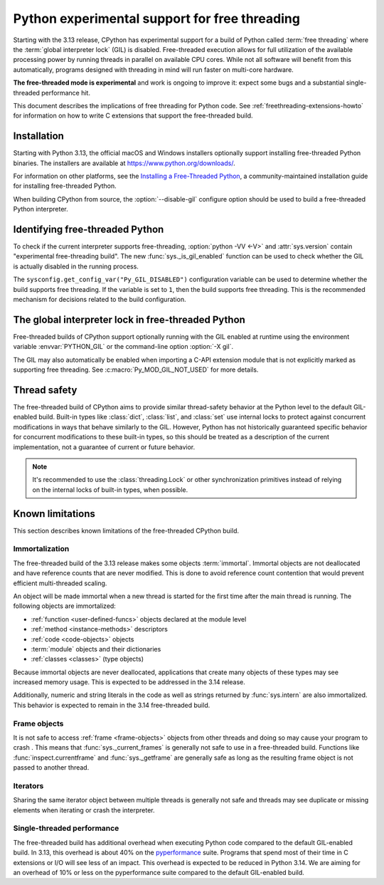.. _freethreading-python-howto:

**********************************************
Python experimental support for free threading
**********************************************

Starting with the 3.13 release, CPython has experimental support for a build of
Python called :term:`free threading` where the :term:`global interpreter lock`
(GIL) is disabled.  Free-threaded execution allows for full utilization of the
available processing power by running threads in parallel on available CPU cores.
While not all software will benefit from this automatically, programs
designed with threading in mind will run faster on multi-core hardware.

**The free-threaded mode is experimental** and work is ongoing to improve it:
expect some bugs and a substantial single-threaded performance hit.

This document describes the implications of free threading
for Python code.  See :ref:`freethreading-extensions-howto` for information on
how to write C extensions that support the free-threaded build.

.. seealso::

   :pep:`703` – Making the Global Interpreter Lock Optional in CPython for an
   overall description of free-threaded Python.


Installation
============

Starting with Python 3.13, the official macOS and Windows installers
optionally support installing free-threaded Python binaries.  The installers
are available at https://www.python.org/downloads/.

For information on other platforms, see the `Installing a Free-Threaded Python
<https://py-free-threading.github.io/installing_cpython/>`_, a
community-maintained installation guide for installing free-threaded Python.

When building CPython from source, the :option:`--disable-gil` configure option
should be used to build a free-threaded Python interpreter.


Identifying free-threaded Python
================================

To check if the current interpreter supports free-threading, :option:`python -VV <-V>`
and :attr:`sys.version` contain "experimental free-threading build".
The new :func:`sys._is_gil_enabled` function can be used to check whether
the GIL is actually disabled in the running process.

The ``sysconfig.get_config_var("Py_GIL_DISABLED")`` configuration variable can
be used to determine whether the build supports free threading.  If the variable
is set to ``1``, then the build supports free threading.  This is the recommended
mechanism for decisions related to the build configuration.


The global interpreter lock in free-threaded Python
===================================================

Free-threaded builds of CPython support optionally running with the GIL enabled
at runtime using the environment variable :envvar:`PYTHON_GIL` or
the command-line option :option:`-X gil`.

The GIL may also automatically be enabled when importing a C-API extension
module that is not explicitly marked as supporting free threading.  See 
:c:macro:`Py_MOD_GIL_NOT_USED` for more details.


Thread safety
=============

The free-threaded build of CPython aims to provide similar thread-safety
behavior at the Python level to the default GIL-enabled build.  Built-in
types like :class:`dict`, :class:`list`, and :class:`set` use internal locks
to protect against concurrent modifications in ways that behave similarly to
the GIL.  However, Python has not historically guaranteed specific behavior for
concurrent modifications to these built-in types, so this should be treated
as a description of the current implementation, not a guarantee of current or
future behavior.

.. note::

   It's recommended to use the :class:`threading.Lock` or other synchronization
   primitives instead of relying on the internal locks of built-in types, when
   possible.


Known limitations
=================

This section describes known limitations of the free-threaded CPython build.

Immortalization
---------------

The free-threaded build of the 3.13 release makes some objects :term:`immortal`.
Immortal objects are not deallocated and have reference counts that are
never modified.  This is done to avoid reference count contention that would
prevent efficient multi-threaded scaling.

An object will be made immortal when a new thread is started for the first time
after the main thread is running.  The following objects are immortalized:

* :ref:`function <user-defined-funcs>` objects declared at the module level
* :ref:`method <instance-methods>` descriptors
* :ref:`code <code-objects>` objects
* :term:`module` objects and their dictionaries
* :ref:`classes <classes>` (type objects)

Because immortal objects are never deallocated, applications that create many
objects of these types may see increased memory usage.  This is expected to be
addressed in the 3.14 release.

Additionally, numeric and string literals in the code as well as strings
returned by :func:`sys.intern` are also immortalized.  This behavior is
expected to remain in the 3.14 free-threaded build.


Frame objects
-------------

It is not safe to access :ref:`frame <frame-objects>` objects from other
threads and doing so may cause your program to crash .  This means that
:func:`sys._current_frames` is generally not safe to use in a free-threaded
build.  Functions like :func:`inspect.currentframe` and :func:`sys._getframe`
are generally safe as long as the resulting frame object is not passed to
another thread.

Iterators
---------

Sharing the same iterator object between multiple threads is generally not
safe and threads may see duplicate or missing elements when iterating or crash
the interpreter.


Single-threaded performance
---------------------------

The free-threaded build has additional overhead when executing Python code
compared to the default GIL-enabled build.  In 3.13, this overhead is about
40% on the `pyperformance <https://pyperformance.readthedocs.io/>`_ suite.
Programs that spend most of their time in C extensions or I/O will see
less of an impact.  This overhead is expected to be reduced in Python
3.14.   We are aiming for an overhead of 10% or less on the pyperformance
suite compared to the default GIL-enabled build.
